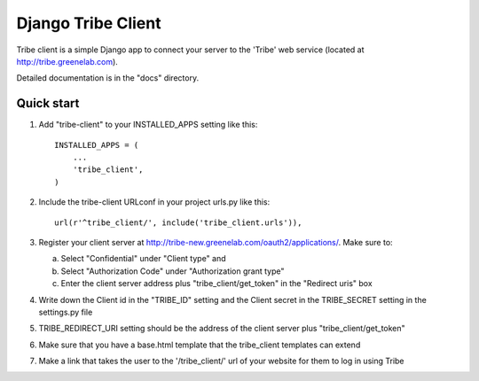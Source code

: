 =====
Django Tribe Client
=====

Tribe client is a simple Django app to connect your server to the 'Tribe' web service
(located at http://tribe.greenelab.com).

Detailed documentation is in the "docs" directory.

Quick start
-----------

1. Add "tribe-client" to your INSTALLED_APPS setting like this::

    INSTALLED_APPS = (
        ...
        'tribe_client',
    )


2. Include the tribe-client URLconf in your project urls.py like this::

    url(r'^tribe_client/', include('tribe_client.urls')),


3. Register your client server at http://tribe-new.greenelab.com/oauth2/applications/. Make sure to:

   a. Select "Confidential" under "Client type" and
   b. Select "Authorization Code" under "Authorization grant type"
   c. Enter the client server address plus "tribe_client/get_token" in the "Redirect uris" box


4. Write down the Client id in the "TRIBE_ID" setting and the Client secret in the TRIBE_SECRET setting
   in the settings.py file


5. TRIBE_REDIRECT_URI setting should be the address of the client server plus "tribe_client/get_token"


6. Make sure that you have a base.html template that the tribe_client templates can extend


7. Make a link that takes the user to the '/tribe_client/' url of your website for them to log in using Tribe


